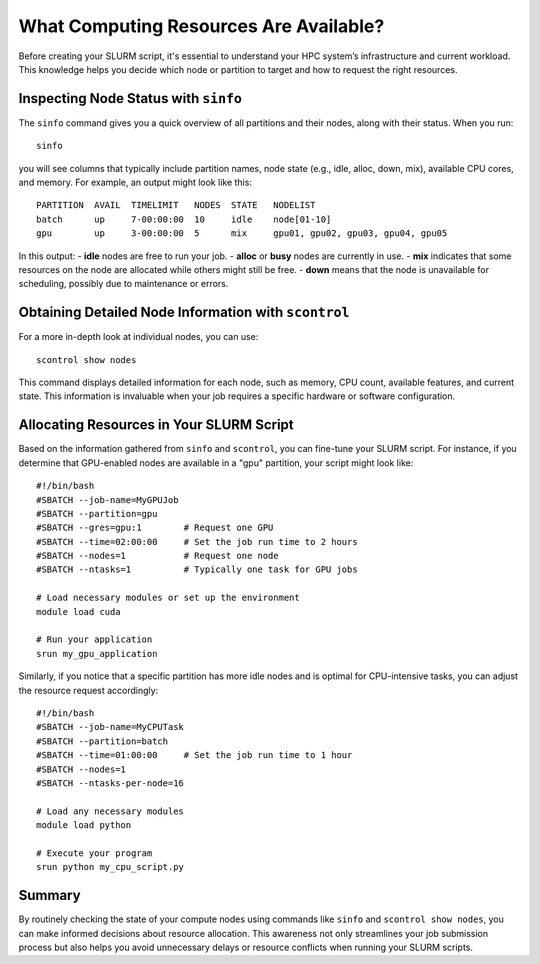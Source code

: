 What Computing Resources Are Available?
========================================

Before creating your SLURM script, it's essential to understand your HPC system’s infrastructure and current workload. This knowledge helps you decide which node or partition to target and how to request the right resources.

Inspecting Node Status with ``sinfo`` 
---------------------------------------

The ``sinfo`` command gives you a quick overview of all partitions and their nodes, along with their status. When you run::

   sinfo

you will see columns that typically include partition names, node state (e.g., idle, alloc, down, mix), available CPU cores, and memory. For example, an output might look like this::

   PARTITION  AVAIL  TIMELIMIT   NODES  STATE   NODELIST
   batch      up     7-00:00:00  10     idle    node[01-10]
   gpu        up     3-00:00:00  5      mix     gpu01, gpu02, gpu03, gpu04, gpu05

In this output:
- **idle** nodes are free to run your job.
- **alloc** or **busy** nodes are currently in use.
- **mix** indicates that some resources on the node are allocated while others might still be free.
- **down** means that the node is unavailable for scheduling, possibly due to maintenance or errors.

Obtaining Detailed Node Information with ``scontrol``
-------------------------------------------------------

For a more in-depth look at individual nodes, you can use::

   scontrol show nodes

This command displays detailed information for each node, such as memory, CPU count, available features, and current state. This information is invaluable when your job requires a specific hardware or software configuration.

Allocating Resources in Your SLURM Script
-------------------------------------------

Based on the information gathered from ``sinfo`` and ``scontrol``, you can fine-tune your SLURM script. For instance, if you determine that GPU-enabled nodes are available in a "gpu" partition, your script might look like::

   #!/bin/bash
   #SBATCH --job-name=MyGPUJob
   #SBATCH --partition=gpu
   #SBATCH --gres=gpu:1        # Request one GPU
   #SBATCH --time=02:00:00     # Set the job run time to 2 hours
   #SBATCH --nodes=1           # Request one node
   #SBATCH --ntasks=1          # Typically one task for GPU jobs

   # Load necessary modules or set up the environment
   module load cuda

   # Run your application
   srun my_gpu_application

Similarly, if you notice that a specific partition has more idle nodes and is optimal for CPU-intensive tasks, you can adjust the resource request accordingly::

   #!/bin/bash
   #SBATCH --job-name=MyCPUTask
   #SBATCH --partition=batch
   #SBATCH --time=01:00:00     # Set the job run time to 1 hour
   #SBATCH --nodes=1
   #SBATCH --ntasks-per-node=16

   # Load any necessary modules
   module load python

   # Execute your program
   srun python my_cpu_script.py

Summary
-------

By routinely checking the state of your compute nodes using commands like ``sinfo`` and ``scontrol show nodes``, you can make informed decisions about resource allocation. This awareness not only streamlines your job submission process but also helps you avoid unnecessary delays or resource conflicts when running your SLURM scripts.